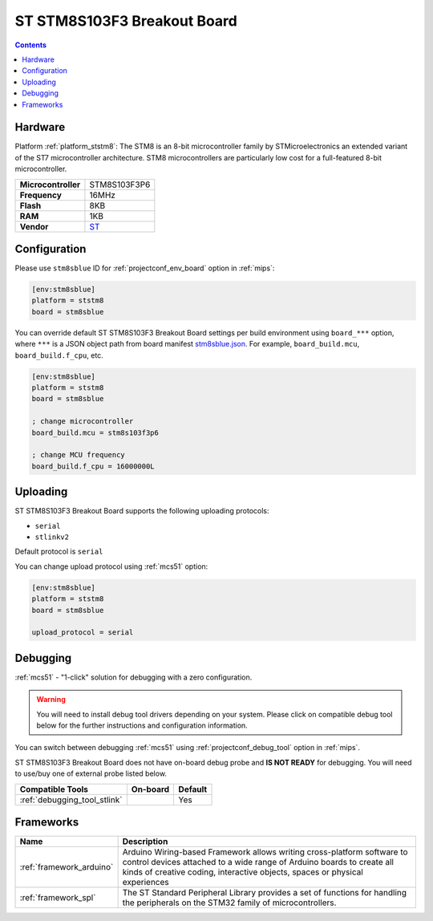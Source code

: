 
.. _board_ststm8_stm8sblue:

ST STM8S103F3 Breakout Board
============================

.. contents::

Hardware
--------

Platform :ref:`platform_ststm8`: The STM8 is an 8-bit microcontroller family by STMicroelectronics an extended variant of the ST7 microcontroller architecture. STM8 microcontrollers are particularly low cost for a full-featured 8-bit microcontroller.

.. list-table::

  * - **Microcontroller**
    - STM8S103F3P6
  * - **Frequency**
    - 16MHz
  * - **Flash**
    - 8KB
  * - **RAM**
    - 1KB
  * - **Vendor**
    - `ST <https://tenbaht.github.io/sduino/hardware/stm8blue/?utm_source=platformio.org&utm_medium=docs>`__


Configuration
-------------

Please use ``stm8sblue`` ID for :ref:`projectconf_env_board` option in :ref:`mips`:

.. code-block:: ini

  [env:stm8sblue]
  platform = ststm8
  board = stm8sblue

You can override default ST STM8S103F3 Breakout Board settings per build environment using
``board_***`` option, where ``***`` is a JSON object path from
board manifest `stm8sblue.json <https://github.com/platformio/platform-ststm8/blob/master/boards/stm8sblue.json>`_. For example,
``board_build.mcu``, ``board_build.f_cpu``, etc.

.. code-block:: ini

  [env:stm8sblue]
  platform = ststm8
  board = stm8sblue

  ; change microcontroller
  board_build.mcu = stm8s103f3p6

  ; change MCU frequency
  board_build.f_cpu = 16000000L


Uploading
---------
ST STM8S103F3 Breakout Board supports the following uploading protocols:

* ``serial``
* ``stlinkv2``

Default protocol is ``serial``

You can change upload protocol using :ref:`mcs51` option:

.. code-block:: ini

  [env:stm8sblue]
  platform = ststm8
  board = stm8sblue

  upload_protocol = serial

Debugging
---------

:ref:`mcs51` - "1-click" solution for debugging with a zero configuration.

.. warning::
    You will need to install debug tool drivers depending on your system.
    Please click on compatible debug tool below for the further
    instructions and configuration information.

You can switch between debugging :ref:`mcs51` using
:ref:`projectconf_debug_tool` option in :ref:`mips`.

ST STM8S103F3 Breakout Board does not have on-board debug probe and **IS NOT READY** for debugging. You will need to use/buy one of external probe listed below.

.. list-table::
  :header-rows:  1

  * - Compatible Tools
    - On-board
    - Default
  * - :ref:`debugging_tool_stlink`
    -
    - Yes

Frameworks
----------
.. list-table::
    :header-rows:  1

    * - Name
      - Description

    * - :ref:`framework_arduino`
      - Arduino Wiring-based Framework allows writing cross-platform software to control devices attached to a wide range of Arduino boards to create all kinds of creative coding, interactive objects, spaces or physical experiences

    * - :ref:`framework_spl`
      - The ST Standard Peripheral Library provides a set of functions for handling the peripherals on the STM32 family of microcontrollers.
